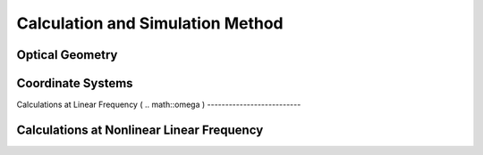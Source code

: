 Calculation and Simulation Method
===================================

Optical Geometry
--------

Coordinate Systems
--------

Calculations at Linear Frequency (
.. math::\omega
)
--------------------------


Calculations at Nonlinear Linear Frequency
--------
